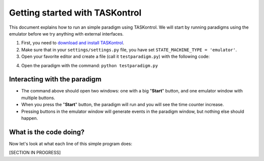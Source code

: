 .. highlight:: python

Getting started with TASKontrol
===============================

This document explains how to run an simple paradigm using TASKontrol. We will start by running paradigms using the emulator before we try anything with external interfaces.

1. First, you need to `download and install TASKontrol`_.
2. Make sure that in your ``settings/settings.py`` file, you have set ``STATE_MACHINE_TYPE = 'emulator'``.
3. Open your favorite editor and create a file (call it ``testparadigm.py``) with the following code:

.. code-block:: python
    :linenos:

    from taskontrol.plugins import templates

    class Paradigm(templates.ParadigmMinimal):
        def __init__(self,parent=None):
            super(Paradigm, self).__init__(parent)

    if __name__ == "__main__":
        (app,paradigm) = templates.paramgui.create_app(Paradigm)

4. Open the paradigm with the command: ``python testparadigm.py``

Interacting with the paradigm
-----------------------------
* The command above should open two windows: one with a big "**Start**" button, and one emulator window with multiple buttons.
* When you press the "**Start**" button, the paradigm will run and you will see the time counter increase.
* Pressing buttons in the emulator window will generate events in the paradigm window, but nothing else should happen.

What is the code doing?
-----------------------
Now let's look at what each line of this simple program does:

[SECTION IN PROGRESS]

..
 * Line 1 imports a module that contains paradigm templates. This module will in turn import all necessary modules from PySide (QtCore and QtGui) and taskontrol (rigsettings, statematrix, etc).
 * Lines 3-5 create the class Paradigm(), where we will define all details of the task.
 * Lines 7-8 create an instance of the class Paradigm(), set up our application, and open the main window.
 * There are two ways to run your paradigm: (1) from the console, or (2) from ipython. To run from the console, simple type:
  python testparadigm.py
 * State #0 (named 'ready_next_trial' by default) will be the last state of each trial. When reached, the state machine will yield control to the program running the user interface to prepare the next trial. Once done, the method dispatcher.ready_to_start_trial() will trigger a jump to State #1 to get the trial started (and give control back to the state machine).


.. _download and install TASKontrol: https://github.com/sjara/taskontrol/blob/master/INSTALL.md
